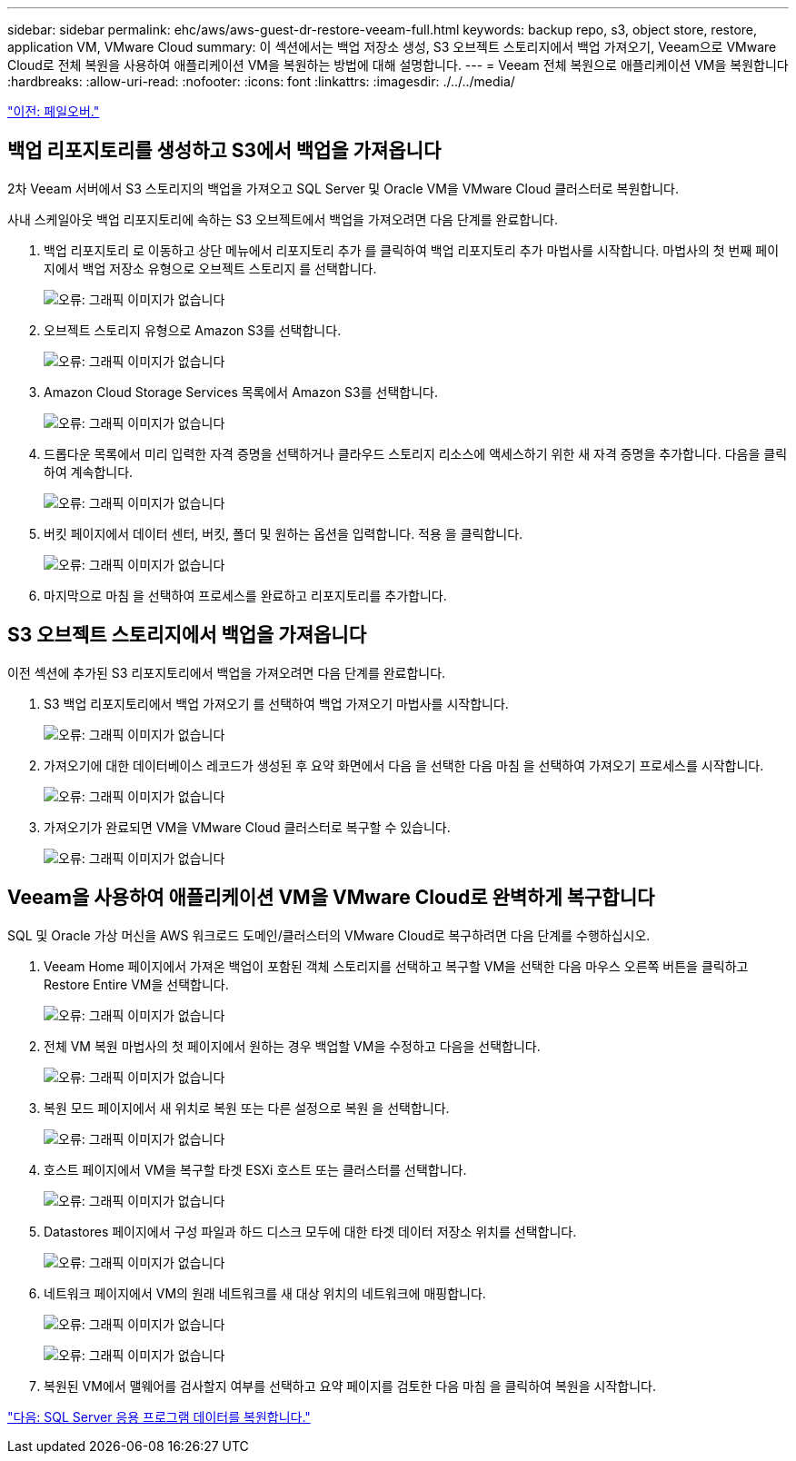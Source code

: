 ---
sidebar: sidebar 
permalink: ehc/aws/aws-guest-dr-restore-veeam-full.html 
keywords: backup repo, s3, object store, restore, application VM, VMware Cloud 
summary: 이 섹션에서는 백업 저장소 생성, S3 오브젝트 스토리지에서 백업 가져오기, Veeam으로 VMware Cloud로 전체 복원을 사용하여 애플리케이션 VM을 복원하는 방법에 대해 설명합니다. 
---
= Veeam 전체 복원으로 애플리케이션 VM을 복원합니다
:hardbreaks:
:allow-uri-read: 
:nofooter: 
:icons: font
:linkattrs: 
:imagesdir: ./../../media/


link:aws-guest-dr-failover.html["이전: 페일오버."]



== 백업 리포지토리를 생성하고 S3에서 백업을 가져옵니다

2차 Veeam 서버에서 S3 스토리지의 백업을 가져오고 SQL Server 및 Oracle VM을 VMware Cloud 클러스터로 복원합니다.

사내 스케일아웃 백업 리포지토리에 속하는 S3 오브젝트에서 백업을 가져오려면 다음 단계를 완료합니다.

. 백업 리포지토리 로 이동하고 상단 메뉴에서 리포지토리 추가 를 클릭하여 백업 리포지토리 추가 마법사를 시작합니다. 마법사의 첫 번째 페이지에서 백업 저장소 유형으로 오브젝트 스토리지 를 선택합니다.
+
image:dr-vmc-aws-image53.png["오류: 그래픽 이미지가 없습니다"]

. 오브젝트 스토리지 유형으로 Amazon S3를 선택합니다.
+
image:dr-vmc-aws-image54.png["오류: 그래픽 이미지가 없습니다"]

. Amazon Cloud Storage Services 목록에서 Amazon S3를 선택합니다.
+
image:dr-vmc-aws-image55.png["오류: 그래픽 이미지가 없습니다"]

. 드롭다운 목록에서 미리 입력한 자격 증명을 선택하거나 클라우드 스토리지 리소스에 액세스하기 위한 새 자격 증명을 추가합니다. 다음을 클릭하여 계속합니다.
+
image:dr-vmc-aws-image56.png["오류: 그래픽 이미지가 없습니다"]

. 버킷 페이지에서 데이터 센터, 버킷, 폴더 및 원하는 옵션을 입력합니다. 적용 을 클릭합니다.
+
image:dr-vmc-aws-image57.png["오류: 그래픽 이미지가 없습니다"]

. 마지막으로 마침 을 선택하여 프로세스를 완료하고 리포지토리를 추가합니다.




== S3 오브젝트 스토리지에서 백업을 가져옵니다

이전 섹션에 추가된 S3 리포지토리에서 백업을 가져오려면 다음 단계를 완료합니다.

. S3 백업 리포지토리에서 백업 가져오기 를 선택하여 백업 가져오기 마법사를 시작합니다.
+
image:dr-vmc-aws-image58.png["오류: 그래픽 이미지가 없습니다"]

. 가져오기에 대한 데이터베이스 레코드가 생성된 후 요약 화면에서 다음 을 선택한 다음 마침 을 선택하여 가져오기 프로세스를 시작합니다.
+
image:dr-vmc-aws-image59.png["오류: 그래픽 이미지가 없습니다"]

. 가져오기가 완료되면 VM을 VMware Cloud 클러스터로 복구할 수 있습니다.
+
image:dr-vmc-aws-image60.png["오류: 그래픽 이미지가 없습니다"]





== Veeam을 사용하여 애플리케이션 VM을 VMware Cloud로 완벽하게 복구합니다

SQL 및 Oracle 가상 머신을 AWS 워크로드 도메인/클러스터의 VMware Cloud로 복구하려면 다음 단계를 수행하십시오.

. Veeam Home 페이지에서 가져온 백업이 포함된 객체 스토리지를 선택하고 복구할 VM을 선택한 다음 마우스 오른쪽 버튼을 클릭하고 Restore Entire VM을 선택합니다.
+
image:dr-vmc-aws-image61.png["오류: 그래픽 이미지가 없습니다"]

. 전체 VM 복원 마법사의 첫 페이지에서 원하는 경우 백업할 VM을 수정하고 다음을 선택합니다.
+
image:dr-vmc-aws-image62.png["오류: 그래픽 이미지가 없습니다"]

. 복원 모드 페이지에서 새 위치로 복원 또는 다른 설정으로 복원 을 선택합니다.
+
image:dr-vmc-aws-image63.png["오류: 그래픽 이미지가 없습니다"]

. 호스트 페이지에서 VM을 복구할 타겟 ESXi 호스트 또는 클러스터를 선택합니다.
+
image:dr-vmc-aws-image64.png["오류: 그래픽 이미지가 없습니다"]

. Datastores 페이지에서 구성 파일과 하드 디스크 모두에 대한 타겟 데이터 저장소 위치를 선택합니다.
+
image:dr-vmc-aws-image65.png["오류: 그래픽 이미지가 없습니다"]

. 네트워크 페이지에서 VM의 원래 네트워크를 새 대상 위치의 네트워크에 매핑합니다.
+
image:dr-vmc-aws-image66.png["오류: 그래픽 이미지가 없습니다"]

+
image:dr-vmc-aws-image67.png["오류: 그래픽 이미지가 없습니다"]

. 복원된 VM에서 맬웨어를 검사할지 여부를 선택하고 요약 페이지를 검토한 다음 마침 을 클릭하여 복원을 시작합니다.


link:aws-guest-dr-restore-sql-data.html["다음: SQL Server 응용 프로그램 데이터를 복원합니다."]
